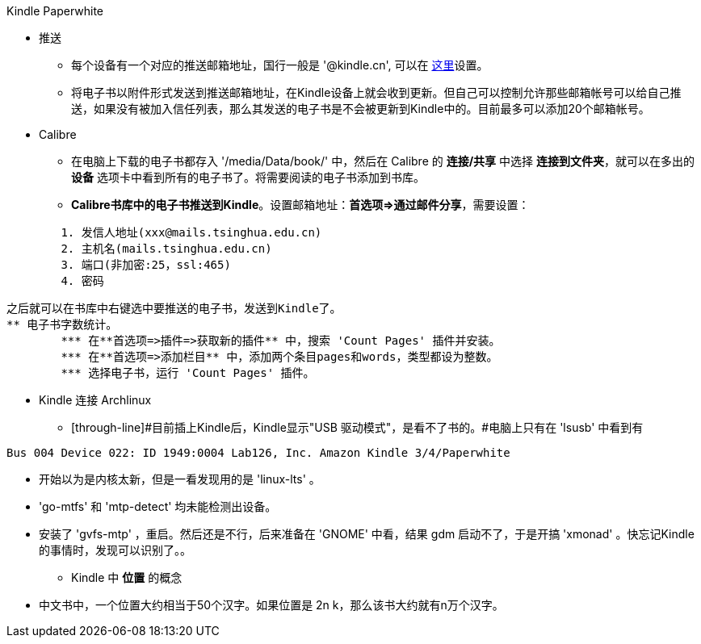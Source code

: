 Kindle Paperwhite

* 推送
	** 每个设备有一个对应的推送邮箱地址，国行一般是 '@kindle.cn', 可以在 http://z.cn/myk[这里]设置。
	** 将电子书以附件形式发送到推送邮箱地址，在Kindle设备上就会收到更新。但自己可以控制允许那些邮箱帐号可以给自己推送，如果没有被加入信任列表，那么其发送的电子书是不会被更新到Kindle中的。目前最多可以添加20个邮箱帐号。

* Calibre
	** 在电脑上下载的电子书都存入 '/media/Data/book/' 中，然后在 Calibre 的 **连接/共享** 中选择 **连接到文件夹**，就可以在多出的 **设备** 选项卡中看到所有的电子书了。将需要阅读的电子书添加到书库。
	** **Calibre书库中的电子书推送到Kindle**。设置邮箱地址：**首选项=>通过邮件分享**，需要设置：
--------------------------------------------------
	1. 发信人地址(xxx@mails.tsinghua.edu.cn)
	2. 主机名(mails.tsinghua.edu.cn)
	3. 端口(非加密:25，ssl:465)
	4. 密码
--------------------------------------------------
	之后就可以在书库中右键选中要推送的电子书，发送到Kindle了。
	** 电子书字数统计。
		*** 在**首选项=>插件=>获取新的插件** 中，搜索 'Count Pages' 插件并安装。
		*** 在**首选项=>添加栏目** 中，添加两个条目pages和words，类型都设为整数。
		*** 选择电子书，运行 'Count Pages' 插件。

* Kindle 连接 Archlinux
	** [through-line]#目前插上Kindle后，Kindle显示"USB 驱动模式"，是看不了书的。#电脑上只有在 'lsusb' 中看到有
--------------------------------------------------
Bus 004 Device 022: ID 1949:0004 Lab126, Inc. Amazon Kindle 3/4/Paperwhite
--------------------------------------------------
	** 开始以为是内核太新，但是一看发现用的是 'linux-lts' 。
	** 'go-mtfs' 和 'mtp-detect' 均未能检测出设备。
	** 安装了 'gvfs-mtp' ，重启。然后还是不行，后来准备在 'GNOME' 中看，结果 gdm 启动不了，于是开搞 'xmonad' 。快忘记Kindle的事情时，发现可以识别了。。

* Kindle 中 **位置** 的概念
	** 中文书中，一个位置大约相当于50个汉字。如果位置是 2n k，那么该书大约就有n万个汉字。
